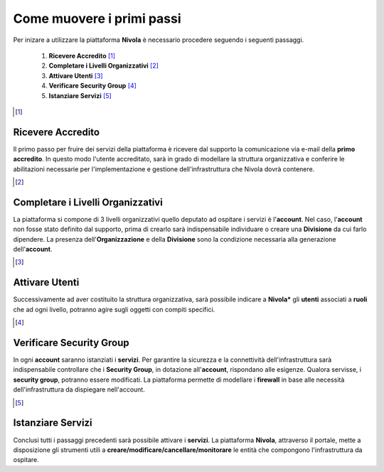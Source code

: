 .. _Come_muovere_primi_passi:

**Come muovere i primi passi**
******************************

Per inizare a utilizzare la piattaforma **Nivola**
è necessario procedere seguendo i seguenti passaggi.

    1. **Ricevere Accredito** [1]_
    2. **Completare i Livelli Organizzativi** [2]_
    3. **Attivare Utenti** [3]_
    4. **Verificare Security Group** [4]_
    5. **Istanziare Servizi** [5]_


.. image:: img/Primi_Passi.png


.. [1]

**Ricevere Accredito**
======================

Il primo passo per fruire dei servizi della piattaforma
è ricevere dal supporto la comunicazione via e-mail della **primo accredito**. In questo modo l'utente accreditato,
sarà in grado di modellare la struttura organizzativa e conferire le abilitazioni necessarie per l'implementazione
e gestione dell'infrastruttura che Nivola dovrà contenere.


.. [2]

**Completare i Livelli Organizzativi**
======================================

La piattaforma si compone di 3 livelli organizzativi quello deputato ad ospitare i servizi è
l'**account**.  Nel caso, l'**account** non fosse stato definito dal supporto, prima di crearlo sarà indispensabile
individuare o creare una **Divisione** da cui farlo dipendere. La presenza dell'**Organizzazione**
e della **Divisione** sono la condizione necessaria alla generazione dell'**account**.


.. [3]

**Attivare Utenti**
===================

Successivamente ad aver costituito la struttura organizzativa,
sarà possibile indicare a **Nivola*** gli **utenti** associati a **ruoli**
che ad ogni livello, potranno agire sugli oggetti con compiti specifici.

.. [4]

**Verificare Security Group**
=============================

In ogni **account** saranno istanziati i **servizi**. Per garantire la sicurezza e la connettività
dell'infrastruttura sarà indispensabile controllare che i **Security Group**, in dotazione all'**account**, rispondano
alle esigenze. Qualora servisse, i **security group**, potranno essere modificati. La piattaforma
permette di modellare i **firewall** in base alle necessità
dell'infrastruttura da dispiegare nell'account.


.. [5]

**Istanziare Servizi**
======================
Conclusi tutti i passaggi precedenti sarà possibile attivare i **servizi**. La piattaforma **Nivola**,
attraverso il portale, mette a disposizione gli strumenti utili a
**creare/modificare/cancellare/monitorare** le entità che compongono l'infrastruttura
da ospitare.




